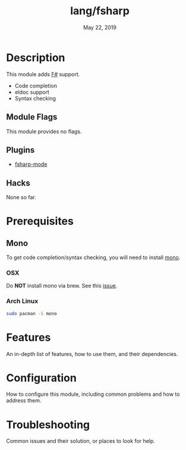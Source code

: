 #+TITLE:   lang/fsharp
#+DATE:    May 22, 2019
#+SINCE:   {replace with next tagged release version}
#+STARTUP: inlineimages

* Table of Contents :TOC_3:noexport:
- [[#description][Description]]
  - [[#module-flags][Module Flags]]
  - [[#plugins][Plugins]]
  - [[#hacks][Hacks]]
- [[#prerequisites][Prerequisites]]
  - [[#mono][Mono]]
    - [[#osx][OSX]]
    - [[#arch-linux][Arch Linux]]
- [[#features][Features]]
- [[#configuration][Configuration]]
- [[#troubleshooting][Troubleshooting]]

* Description
# A summary of what this module does.

# + If possible, include a brief list of feature highlights here
# + Like code completion, syntax checking or available snippets
# + Include links to packages & external things where possible
This module adds [[https://fsharp.org/][F#]] support.
+ Code completion
+ eldoc support
+ Syntax checking

** Module Flags
This module provides no flags.

** Plugins
+ [[https://github.com/fsharp/emacs-fsharp-mod+e][fsharp-mode]]
** Hacks
None so far.

* Prerequisites
** Mono
To get code completion/syntax checking, you will need to install [[https://www.mono-project.com/][mono]].
*** OSX
Do *NOT* install mono via brew. See this [[https://github.com/fsharp/FsAutoComplete/issues/331][issue]].
*** Arch Linux
#+BEGIN_SRC sh
sudo pacman -S mono
#+END_SRC
* Features
An in-depth list of features, how to use them, and their dependencies.

* Configuration
How to configure this module, including common problems and how to address them.

* Troubleshooting
Common issues and their solution, or places to look for help.
